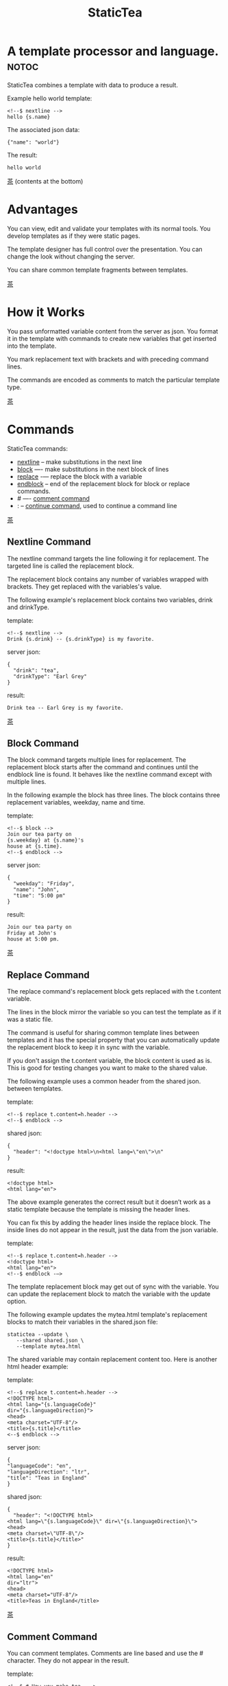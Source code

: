 #+TITLE: StaticTea
* A template processor and language. :notoc:

StaticTea combines a template with data to produce a result.

Example hello world template:

#+BEGIN_SRC
<!--$ nextline -->
hello {s.name}
#+END_SRC

The associated json data:

#+BEGIN_SRC
{"name": "world"}
#+END_SRC

The result:

#+BEGIN_SRC
hello world
#+END_SRC

[[#contents][茶]] (contents at the bottom)

* Advantages
:PROPERTIES:
:CUSTOM_ID: advantages
:END:

You can view, edit and validate your templates with its normal
tools.  You develop templates as if they were static pages.

The template designer has full control over the presentation.
You can change the look without changing the server.

You can share common template fragments between templates.

[[#contents][茶]]

* How it Works
  :PROPERTIES:
:CUSTOM_ID: how-it-works
:END:

You pass unformatted variable content from the server as json.
You format it in the template with commands to create new
variables that get inserted into the template.

You mark replacement text with brackets and with preceding command
lines.

The commands are encoded as comments to match the particular
template type.

[[#contents][茶]]

* Commands
:PROPERTIES:
:CUSTOM_ID: commands
:END:

StaticTea commands:

- [[#nextline-command][nextline]] -- make substitutions in the next line
- [[#block-command][block]] —- make substitutions in the next block of lines
- [[#replace-command][replace]] -— replace the block with a variable
- [[#endblock-command][endblock]] -- end of the replacement block for block or replace
  commands.
- # —- [[#comment-command][comment command]]
- : -- [[#continue-command][continue command]], used to continue a command line

[[#contents][茶]]

** Nextline Command
:PROPERTIES:
:CUSTOM_ID: nextline-command
:END:

The nextline command targets the line following it for
replacement. The targeted line is called the replacement block.

The replacement block contains any number of variables wrapped
with brackets.  They get replaced with the variables's value.

The following example's replacement block contains two variables,
drink and drinkType.

template:

#+BEGIN_SRC
<!--$ nextline -->
Drink {s.drink} -- {s.drinkType} is my favorite.
#+END_SRC

server json:

#+BEGIN_SRC
{
  "drink": "tea",
  "drinkType": "Earl Grey"
}
#+END_SRC

result:

#+BEGIN_SRC
Drink tea -- Earl Grey is my favorite.
#+END_SRC

[[#contents][茶]]

** Block Command
:PROPERTIES:
:CUSTOM_ID: block-command
:END:

The block command targets multiple lines for replacement. The
replacement block starts after the command and continues until
the endblock line is found. It behaves like the nextline command
except with multiple lines.

In the following example the block has three lines. The block
contains three replacement variables, weekday, name and time.

template:

#+BEGIN_SRC
<!--$ block -->
Join our tea party on
{s.weekday} at {s.name}'s
house at {s.time}.
<!--$ endblock -->
#+END_SRC

server json:

#+BEGIN_SRC
{
  "weekday": "Friday",
  "name": "John",
  "time": "5:00 pm"
}
#+END_SRC

result:

#+BEGIN_SRC
Join our tea party on
Friday at John's
house at 5:00 pm.
#+END_SRC

[[#contents][茶]]

** Replace Command
:PROPERTIES:
:CUSTOM_ID: replace-command
:END:

The replace command's replacement block gets replaced with the
t.content variable.

The lines in the block mirror the variable so you can
test the template as if it was a static file.

The command is useful for sharing common template lines between
templates and it has the special property that you can
automatically update the replacement block to keep it in sync
with the variable.

If you don't assign the t.content variable, the block content is
used as is.  This is good for testing changes you want to make to
the shared value.

The following example uses a common header from the shared json. between templates.

template:

#+BEGIN_SRC
<!--$ replace t.content=h.header -->
<!--$ endblock -->
#+END_SRC

shared json:

#+BEGIN_SRC
{
  "header": "<!doctype html>\n<html lang=\"en\">\n"
}
#+END_SRC

result:

#+BEGIN_SRC
<!doctype html>
<html lang="en">
#+END_SRC

The above example generates the correct result but it doesn’t
work as a static template because the template is missing the
header lines.

You can fix this by adding the header lines inside the replace
block. The inside lines do not appear in the result, just the
data from the json variable.

template:

#+BEGIN_SRC
<!--$ replace t.content=h.header -->
<!doctype html>
<html lang="en">
<!--$ endblock -—>
#+END_SRC

The template replacement block may get out of sync with the
variable.  You can update the replacement block to match the
variable with the update option.

The following example updates the mytea.html template's
replacement blocks to match their variables in the shared.json
file:

#+BEGIN_SRC
statictea --update \
   --shared shared.json \
   --template mytea.html
#+END_SRC

The shared variable may contain replacement content too.  Here is
another html header example:

template:

#+BEGIN_SRC
<!--$ replace t.content=h.header -->
<!DOCTYPE html>
<html lang="{s.languageCode}"
dir="{s.languageDirection}">
<head>
<meta charset="UTF-8"/>
<title>{s.title}</title>
<--$ endblock -->
#+END_SRC

server json:

#+BEGIN_SRC
{
"languageCode": "en",
"languageDirection": "ltr",
"title": "Teas in England"
}
#+END_SRC

shared json:

#+BEGIN_SRC
{
  "header": "<!DOCTYPE html>
<html lang=\"{s.languageCode}\" dir=\"{s.languageDirection}\">
<head>
<meta charset=\"UTF-8\"/>
<title>{s.title}</title>"
}
#+END_SRC

result:

#+BEGIN_SRC
<!DOCTYPE html>
<html lang="en"
dir="ltr">
<head>
<meta charset="UTF-8"/>
<title>Teas in England</title>
#+END_SRC

[[#contents][茶]]

** Comment Command
:PROPERTIES:
:CUSTOM_ID: comment-command
:END:

You can comment templates.  Comments are line based and use the #
character. They do not appear in the result.

template:

#+BEGIN_SRC
<!--$ # How you make tea. -->
There are five main groups of teas:
white, green, oolong, black, and pu'erh.
You make Oolong Tea in five time
intensive steps.
#+END_SRC

result:

#+BEGIN_SRC
There are five main groups of teas:
white, green, oolong, black, and pu'erh.
You make Oolong Tea in five time
intensive steps.
#+END_SRC

[[#contents][茶]]

** Continue Command
:PROPERTIES:
:CUSTOM_ID: continue-command
:END:

You can continue a long command line with the "\\" character at
the end before the postfix. The following line must be a continue
command.

The continue command allows you to continue adding statements
when you need more space. You can continue the continue command
too.

In the following example the nextline command continues on a
second line and third line.

template:

#+BEGIN_SRC
<!--$ nextline \-->
<!--$ : tea = 'Earl Grey'; \-->
<!--$ : tea2 = 'Masala chai' -->
{tea}, {tea2}
#+END_SRC

result:

#+BEGIN_SRC
Earl Grey, Masala chai
#+END_SRC

[[#contents][茶]]

** Endblock Command
:PROPERTIES:
:CUSTOM_ID: endblock-command
:END:

The endblock command ends the block and replace commands. Only
the endblock command ends them. All text until the endblock is
part of the replacement block. This includes lines that look like
commands. For example:

template:

#+BEGIN_SRC
<!--$ block -->
<!--$ # this is not a comment, just text -->
fake nextline
<!--$ nextline -->
<!--$ endblock -->
#+END_SRC

result:

#+BEGIN_SRC
<!--$ # this is not a comment, just text -->
fake nextline
<!--$ nextline -->
#+END_SRC

[[#contents][茶]]

* Statements
:PROPERTIES:
:CUSTOM_ID: statements
:END:

You format server content in variables you create in statements.

A statement is an expression consisting of a variable, an equal
sign, and a right hand side. The right hand side is either
another variable, a string, a number or a function. Here are some
examples:

#+BEGIN_SRC
tea = "Earl Grey"
num = 5
t.repeat = 8
nameLen = len(s.name)
#+END_SRC

Statements are allowed on the nextline, block and replace
commands. You can use multiple statements separated with
semicolons. If you need more space, you can continue the line
with the "\\" character at the end. Statements are executed from
left to right.

[[#contents][茶]]

* Variables
:PROPERTIES:
:CUSTOM_ID: variables
:END:

You use variables to create formatted content for a block and to
control how a command works. You create them in json files or in
template statements. Internally one dictionary exists for each of
the five types of variables, you access them with different
prefixes, and they are stored in different dictionaries:

- [[#json-variables][Server Json Variables]] --  "s.", t.server
- [[#json-variables][Shared Json Variables]] -- "h.", t.shared
- [[#local-variables][Local Variables]] -- no prefix, t.local
- [[#global-variables][Global Variables]] -- "g.", t.global
- [[#tea-variables][Tea Variables]] -- "t.", built in

[[#contents][茶]]

** Json Variables
:PROPERTIES:
:CUSTOM_ID: json-variables
:END:

There are two types of json files, the server json and the shared
json.  The top level json dictionary key becomes the variable's
name and its value becomes the variable's value.

You can use multiple server and shared json files by specifying
multiple files on the command line. The files are processed
left to right which is important when there are duplicate
variables since the last one processed overwrites the previous
one.

The json null values get converted to the 0. Json True and False
get converted to 1 and 0.

You cannot change the json variables.

The server variables are stored in the t.server dictionary.

The shared variables are stored in the t.shared dictionary.

The server json comes from the server and shouldn't contain any
presentation data so the template designers have full control of
the presentation.

The shared json is created by the template designer for sharing
common template fragments and other presentation needs.

Here is an example showing the number of elements in the t.server
and t.shared dictionaries.

template:

#+BEGIN_SRC
<!--$ block \-->
<!--$ : serverElements = len(t.server); \-->
<!--$ : sharedElements = len(t.shared) -->
The server has {serverElements} elements
and the shared json has {sharedElements}.
<!--$ endblock -->
#+END_SRC

json:

#+BEGIN_SRC
{
 "tea1": "Black",
 "tea2": "Green",
 "tea3": "Oolong",
 "tea4": "Sencha",
 "tea5": "Herbal"
}
#+END_SRC

result:

#+BEGIN_SRC
The server has 5 elements
and the shared json has 0.
#+END_SRC

[[#contents][茶]]

** Local Variables
   :PROPERTIES:
   :CUSTOM_ID: local-variables
   :END:

You create local variables with template statements.  They are
local to the block where they are defined.  They are processed
from left to right.  There is no prefix for local variables. They
are stored in the t.local dictionary.

[[#contents][茶]]

** Global Variables
    :PROPERTIES:
    :CUSTOM_ID: global-variables
    :END:

Like local variables, you create global variables with template
statements.  All blocks have access to them.  You access them
with "g." prefix.  They are stored in the t.global dictionary.


  [[#contents][茶]]

** Tea Variables
    :PROPERTIES:
    :CUSTOM_ID: tea-variables
    :END:

  The built in tea variables are prefixed with "t." and they
  control how the replacement block works.

  - [[#tcontent][t.content]] -- content of the replace block
  - [[#tlocal][t.local]] -- dictionary containing the current block's local variables.
  - [[#tglobal][t.global]] -- dictionary containing the global variables.
  - [[#tmaxrepeat][t.maxRepeat]] -- maximum number of times to repeat the block
  - [[#tmaxlines][t.maxLines]] -- maximum number of replacementblock lines (lines before endblock)
  - [[#toutput][t.output]] -- where the block output goes
  - [[#trepeat][t.repeat]] -- controls how many times the block repeats
  - [[#trow][t.row]] -- the current row number of a repeating block
  - [[#tserver][t.server]] -- dictionary containing the server variables
  - [[#tshared][t.shared]] -- dictionary containing the shared variables

[[茶]]

*** t.content
    :PROPERTIES:
    :CUSTOM_ID: tcontent
    :END:

 The t.content variable determines what content to use for the
 whole replace block.

 When the t.content is not set, the block content is used like a
 block command except a warning message is output. This is good
 for testing changes you want to make to the shared value and the
 warning reminds you to set the variable when done.

 The variable only applies to the replace command. See the [[#replace-command][replace
 command]] section for an example.

 [[#contents][茶]]

*** t.local
    :PROPERTIES:
    :CUSTOM_ID: tlocal
    :END:

 The t.local variable is the dictionary of local variables for the
 current command.

 [[#contents][茶]]

*** t.global
    :PROPERTIES:
    :CUSTOM_ID: tglobal
    :END:

 The t.global variable is the dictionary of the global variables.

 [[#contents][茶]]

*** t.maxRepeat
    :PROPERTIES:
    :CUSTOM_ID: tmaxrepeat
    :END:

 The t.maxRepeat variable determines the maxiumum times a block
 can repeat.  The default is 100.  A warning message is output
 when you try to assign a bigger number to t.repeat and the value
 is clipped to the maximum.

 It prevents the case where you mistakenly assign a giant number,
 and it allows you to design your template to work well for the
 expected range of blocks.

 You can increase this value to support more blocks by setting the
 t.maxRepeat variable.

 [[#contents][茶]]

*** t.maxLines
    :PROPERTIES:
    :CUSTOM_ID: tmaxlines
    :END:

 The t.maxLines variable determines the maximum lines in a
 replacement block.

 StaticTea reads lines looking for the endblock.  By default, if
 it is not found in 10 lines, the 10 lines are used for the block
 and a warning is output. This catches the case where you forget
 the endblock command.

 You can increase this value to support blocks with more lines by
 setting the t.maxLines system variable.

 #+BEGIN_SRC
 <!--$ block t.maxLines=20 -->
 #+END_SRC

 [[#contents][茶]]

*** t.output
    :PROPERTIES:
    :CUSTOM_ID: toutput
    :END:

The t.output variable determines where the block output goes.  By
default it goes to the result file specified when you run
statictea.

- "result" -- the block output goes to the result file (default)
- "stderr" -- the block output goes to standard error
- "log" -- the block output goes to the log file
- "skip" -- the block is skipped

You can use the stderr option to write your own warning messages.

template:

#+BEGIN_SRC
<!--$ nextline \-->
<!--$ : t.output = if( \-->
<!--$ :   exists("s.admin"), "skip", \-->
<!--$ :   "stderr"); \-->
<!--$ : msg = concat( \-->
<!--$ :   template(), "(", \-->
<!--$ :   getLineNumber(), ")", \-->
<!--$ :   "missing admin var") -->
{msg}
#+END_SRC

result:

#+BEGIN_SRC
template.html(45): missing admin var
#+END_SRC

[[#contents][茶]]

*** t.repeat
    :PROPERTIES:
    :CUSTOM_ID: trepeat
    :END:

 The t.repeat variable is a number that tells how many times to
 repeat the block.

 You use the row variable to customize each block.  Each time
 the block repeats the local variables get recalculated.

 By default the block is output once. A value of zero means don't
 show the block at all.

 For the following example, the number of items in tea_list is
 assigned to the t.repeat variable which outputs the block five
 times.

 template:

 #+BEGIN_SRC
 <!--$ nextline t.repeat = len(s.tea_list); \-->
 <!--$ : tea = get(s.tea_list, t.row) -->
  * {tea}
 #+END_SRC

 server json:

 #+BEGIN_SRC
 {
 "tea_list": [
    "Black",
    "Green",
    "Oolong",
    "Sencha",
    "Herbal"
  ]
 }
 #+END_SRC

 result:

 #+BEGIN_SRC
  * Black
  * Green
  * Oolong
  * Sencha
  * Herbal
 #+END_SRC

 The following example builds an html select list of tea companies
 with the Twinings company selected and it shows how to access
 values from dictionaries.

 template:

 #+BEGIN_SRC
 <h3>Tea Companies</h3>
 <select>
 <!--$ nextline t.repeat=len(s.companyList); \-->
 <!--$ : d = get(s.companyList, t.row); \-->
 <!--$ : company = get(d, "company"); \-->
 <!--$ : selected = get(d, "selected", 0); \-->
 <!--$ : current=if(selected, ' selected="selected"', "") -->
  <option{current}>{company}</option>
 </select>
 #+END_SRC

 server json:

 #+BEGIN_SRC
 {
 "companyList": [
    {"company": "Lipton"},
    {"company": "Tetley"},
    {"company": "Twinings, "selected": 1},
    {"company": "American Tea Room"},
    {"company": "Argo Tea"},
    {"company": "Bigelow Tea Company"}
  ]
 }
 #+END_SRC

 result:

 #+BEGIN_SRC
 <h3>Tea Companies</h3>
 <select>
  <option>Lipton</option>
  <option>Tetley</option>
  <option>selected="selected">Twinings</option>
  <option>Argo Tea</option>
  <option>American Tea Room</option>
  <option>Bigelow Tea Company</option>
 </select>
 #+END_SRC

 Setting t.repeat to 0 is good for building test lists.

 When you view the following template fragment in a browser it
 shows one item in the list.

 template:

 #+BEGIN_SRC
 <h3>Tea</h3>
 <ul>
 <!--$ nextline t.repeat = len(s.teaList); \-->
 <!--$ : tea = get(s.teaList, t.row) -->
  <li>{tea}</li>
 </ul>
 #+END_SRC

 To create a static page that has more products for better testing
 you could use the repeat variable like this:

 template:

 #+BEGIN_SRC
 <h3>Tea</h3>
 <ul>
 <!--$ nextline t.repeat = len(s.teaList) \-->
 <!--$ : tea = get(s.teaList, t.row) -->
  <li>{tea}</li>
 <!--$ block t.repeat = 0 -->
  <li>Black</li>
  <li>Green</li>
  <li>Oolong</li>
  <li>Sencha</li>
  <li>Herbal</li>
 <!--$ endblock -->
 </ul>
 #+END_SRC

 server json:

 #+BEGIN_SRC
 {
  "teaList": [
    "Chamomile",
    "Chrysanthemum",
    "White",
    "Puer"
  ]
 }
 #+END_SRC

 result:

 #+BEGIN_SRC
 <h3>Tea</h3>
 <ul>
  <li>Chamomile</li>
  <li>Chrysanthemum</li>
  <li>White</li>
  <li>Puer</li>
 </ul>
 #+END_SRC

 [[#contents][茶]]

*** t.row
    :PROPERTIES:
    :CUSTOM_ID: trow
    :END:

The t.row variable contains the current row number for blocks
that repeat. The row numbers start at 0 and increases.  You use it
to format lists and other repeating content in the template.

Here is an example using the row variable.  In the example the
row number is used in three places.

template:

#+BEGIN_SRC
<!--$ nextline t.repeat=len(s.companies); \-->
<!--$ : company = get(s.companies, t.row); \-->
<!--$ : num = add(t.row, 1) -->
<li id="r{t.row}>{num}. {company}</li>
#+END_SRC

server json:

#+BEGIN_SRC
{
  "companies": [
    "Mighty Leaf Tea",
    "Numi Organic Tea",
    "Peet's Coffee & Tea",
    "Red Diamond"
  ]
}
#+END_SRC

result:

#+BEGIN_SRC
  <li id="r0">1. Mighty Leaf Tea</li>
  <li id="r1">2. Numi Organic Tea</li>
  <li id="r2">3. Peet's Coffee & Tea</li>
  <li id="r3">4. Red Diamond</li>
#+END_SRC


 [[#contents][茶]]

*** t.server
    :PROPERTIES:
    :CUSTOM_ID: tserver
    :END:

 The t.server variable is a dictionary containing the server json variables.

*** t.shared
    :PROPERTIES:
    :CUSTOM_ID: tshared
    :END:

 The t.shared variable is a dictionary containing the shared json variables

 [[#contents][茶]]

* Types
:PROPERTIES:
:CUSTOM_ID: types
:END:

StaticTea variables types:

- [[#string][string]]
- [[#integer][integer]]
- [[#float][float]]
- [[#dictionary][dictionary]]
- [[#list][list]]

[[#contents][茶]]

** String
:PROPERTIES:
:CUSTOM_ID: string
:END:

You define a string with single or double quotes and use them in
statements.

Literal strings are limited to 256 bytes, if you need a longer
string define it in a json file.


example strings:

- "this is a string"
- 'using single quotes'
- "You can store black teas longer than green teas."
- "100"

example usage:

#+BEGIN_SRC
<!--$ nextline tea = "Earl Grey" -->
<h2>{tea}</h2>
#+END_SRC

result:

#+BEGIN_SRC
<h2>Earl Grey</h2>
#+END_SRC

[[#contents][茶]]

** Integer
:PROPERTIES:
:CUSTOM_ID: integer
:END:

An integer is a 64 bit signed number.  Plus signs are not used
with numbers.

Example numbers:

#+BEGIN_SRC
12345
0
-8823
42
#+END_SRC

[[#contents][茶]]

** Float
:PROPERTIES:
:CUSTOM_ID: float
:END:

A float is a 64 bit real number, it has a decimal point and
starts with a digit or minus sign.

Example floats:

#+BEGIN_SRC
3.14159
24.95
.123
-34.0
#+END_SRC

[[#contents][茶]]

** Dictionary
:PROPERTIES:
:CUSTOM_ID: dictionary
:END:

You access dictionary items with the get function and you define them in the
json files.

[[#contents][茶]]

** List
:PROPERTIES:
:CUSTOM_ID: list
:END:

Like dictionaires, you access list items with the get function and you
define them in the json files.

[[#contents][茶]]

* Functions
:PROPERTIES:
:CUSTOM_ID: functions
:ORDERED:  t
:END:

You use a function in a statement to generate a value. You either
assign the value to a variable or you pass it to another function.

Functions can take zero or more parameters and return a
value. Some functions have optional parameters.

List of functions:

- [[#case][case()]] -- generalized if function
- [[#cmp][cmp()]] -- spaceship compare function <=>
- [[#concat][concat()]] -- concatenate strings
- [[#convert][convert()]] -- convert variable to a different type
- [[#currency][currency()]] -- format currency
- [[#exists][exists()]] -- whether a variables exists
- [[#find][find()]] -- find a substring in a string
- [[#format][format()]] -- format a string or a number
- [[#if][if()]] -- if function
- [[#len][len()]] -- length of string
- [[#lineNumber][lineNumber()]] -- the current line number
- [[#quotehtml][quoteHtml]] -- replace html special characters
- [[#sizes][sizes()]] -- format bytes counts, KB, MB, GB, etc.
- [[#substr][substr()]] -- extract a substring from a string by indexes
- [[#time][time()]] -- format the date and time.
- [[#template][template()]] -- the filename of the current template
- [[#version][version()]] -- the current version and version checker

[[#contents][茶]]

** case()
:PROPERTIES:
:CUSTOM_ID: case
:END:

The case function is a generalized if statement.  You use it to
preform different actions depending on a condition.

It requires at least two parameters, the condition and the "else"
case.

The rest of the parameters you specify in pairs, the first is the
case value and the second is the return value when the condition
matches that case.

When none of the cases match the condition, the else case is
used.

For the example below the abbr variable is set to an abbreviation
depending on the type of tea.

template:

#+BEGIN_SRC
<--$ nextline \-->
<--$ : abbr = case( \-->
<--$ : s.tea, "unknown",  \-->
<--$ : 'Darjeeling', "Darj",  \-->
<--$ : "Earl Gray", "EG") -->
The abbreviation for {s.tea} is {s.abbr}.
#+END_SRC

server json:

#+BEGIN_SRC
{
  "tea": "Darjeeling"
}
#+END_SRC

result:

#+BEGIN_SRC
The abbreviation for Darjeeling is Darj.
#+END_SRC

The if statement is shorthand for a simple case:

#+BEGIN_SRC
if(cond, v1, v2)
#+END_SRC
is equivalent to:
#+BEGIN_SRC
case(cond, v2, 1, v1)
#+END_SRC

[[#contents][茶]]

** cmp()
:PROPERTIES:
:CUSTOM_ID: cmp
:END:

The cmp function compares two variables, either numbers or
strings (both the same type), and returns whether the first
parameter is less than, equal to or greater than the second
parameter. It returns -1 for less, 0 for equal and 1 for greater
than.

template:

#+BEGIN_SRC
#$ block \
#$ cond1 = cmp(4, 5); \
#$ cond2 = cmp(2, 2); \
#$ cond3 = cmp(5, 4)
cmp(4, 5) returns {cond1}
cmp(2, 2) returns {cond2}
cmp(5, 4) returns {cond3}
#$ endblock
#+END_SRC

result:

#+BEGIN_SRC
cmp(4, 5) returns -1
cmp(2, 2) returns 0
cmp(5, 4) returns 1
#+END_SRC

Here is another example using cmp to "ellipsize" a string when it
gets long. The following example ellipsizes when a name is longer
than 10 bytes.

#+BEGIN_SRC
<!--$ # If the name is longer than 10 characters, -->
<!--$ # clip it to 7 and add "...".               -->
<!--$ nextline                                   \-->
<!--$ : cmp = cmp(len(s.name), 10);              \-->
<!--$ : name = case(cmd, s.name                  \-->
<!--$ : 1, concat(substr(s.name, 0, 7), "..."))   -->
#+END_SRC

[[#contents][茶]]

** concat()
:PROPERTIES:
:CUSTOM_ID: concat
:END:

The concat function concatenates strings. You can specify 0 or
more parameters. The following example also shows using the "#$"
prefix:

#+BEGIN_SRC
#$ block \
#$ : x1 = concat(); \
#$ : x2 = concat("Tea"); \
#$ : x3 = concat("Tea", "Time"); \
#$ : x4 = concat("Tea", " ",  "Time")
concat() => '{x1}'
concat("Tea") => '{x2}'
concat("Tea", "Time") => '{x3}'
concat("Tea", " ",  "Time") => '{x4}'
#$ endblock
#+END_SRC

Result:

#+BEGIN_SRC
concat() => ''
concat("Tea") => 'Tea'
concat("Tea", "Time") => 'TeaTime'
concat("Tea", " ",  "Time") => 'Tea Time'
#+END_SRC

[[#contents][茶]]

** convert()
:PROPERTIES:
:CUSTOM_ID: convert
:END:

The convert function converts variables from one type to
another. From int to float, float to int, string to int and
string to float. It takes two or three parameters, the variable
to convert and the type name to convert to, and how to
round. Only strings that look like numbers can be converted.

Conversion Combinations:

- int to float
- int to string
- float to int, with round options
- float to string
- string to int with round options
- string to float

Round Options:

- "round" - rounds to the nearest int, when equal rounds up.
- "floor" - uses int below.
- "ceiling" - uses int above.

#+BEGIN_SRC
v1 = convert(5.6, "int", "round")
v3 = convert(333, "float")
v2 = convert("2", "int")
v4 = convert("2.2", "int", "floor")
v5 = convert("2.3", "float")
#+END_SRC

[[#contents][茶]]

** exists()
:PROPERTIES:
:CUSTOM_ID: exists
:END:

The exists function takes one string parameter which is the name
of a variable. It returns 1 when a variable exists, else it
returns 0.

template:

#+BEGIN_SRC
<--$ block a = "apple"; \-->
<--$ : ax = exists("a"); \-->
<--$ : bx = exists("b") -->
exists("a") => {ax}
exists("b") => {bx}
<--$ endblock -->
#+END_SRC

result:

#+BEGIN_SRC
exists("a") => 1
exists("b") => 0
#+END_SRC

[[#contents][茶]]

** currency()
:PROPERTIES:
:CUSTOM_ID: currency
:END:

The currency function formats numbers as currency.

[[#contents][茶]]

** find()
:PROPERTIES:
:CUSTOM_ID: find
:END:

The find function searches a string for a substring and returns
its position when found. When not found it returns -1. Positions
start at 0.

template:

#+BEGIN_SRC
<--$ nextline \-->
<--$ pos = find("Tea time at 4:00.", "time") -->
{pos}
#+END_SRC

result:

#+BEGIN_SRC
4
#+END_SRC

[[#contents][茶]]

** get()
:PROPERTIES:
:CUSTOM_ID: get
:END:

You use the get function to access list or dictionary
values. It takes three parameters. The first is the list or
dictionary to use. The second is the key name for dictionaries or
the index for lists. The third optional parameter is the default
value when the item doesn't exist. If you don't specify the
default, a warning is generated when the item doesn't exist and
the statement is skipped.

#+BEGIN_SRC
var = get(t.server, "tea", "Earl Grey")
var = get(t.server, 0, "Earl Grey")
#+END_SRC

[[#contents][茶]]

** if()
:PROPERTIES:
:CUSTOM_ID: if
:END:

You use the if function to select a value based on a condition.

The if function has three parameters. The first parameter is the
condition value (1 or not 1), the second is the true case (1 case) and the
third is the else case (not 1 case).  When the condition value is 1, the second
parameter is returned, else the third parameter is returned.

The following example uses the template system to show how it
works.

template:

#+BEGIN_SRC
<--$ block \-->
<--$ : var1=if(1, 'dog', 'cat'), \-->
<--$ : var2=if(0, 'dog', 'cat'), \-->
<--$ : var3=if(8, 'dog', 'cat'), -->

if(1, 'dog', 'cat') => {var1}
if(0, 'dog', 'cat') => {var2}
if(8, 'dog', 'cat') => {var3}
<--$ endblock -->
#+END_SRC

result:

#+BEGIN_SRC

if(1, 'dog', 'cat') -> dog
if(0, 'dog', 'cat') -> cat
if(8, 'dog', 'cat') -> cat
#+END_SRC

[[#contents][茶]]

** format()
:PROPERTIES:
:CUSTOM_ID: format
:END:

The format function is a powerful way to format your
variables. You can left, right or center the variable.  You can
specify the number of digits after the decimal point and other
things. For all the details see: https://nim-lang.org/docs/strformat.html.

template:

#+BEGIN_SRC
<--$ nextline cost=format(".2f", s.cost)-->
Kathleen spent ${cost} on tea for Steve's birthday.
#+END_SRC

server json:

#+BEGIN_SRC
{
  "cost": 52.436789
}
#+END_SRC

result:

#+BEGIN_SRC
Kathleen spent $52.44 on tea for Steve's birthday.
#+END_SRC

[[#contents][茶]]

** len()
:PROPERTIES:
:CUSTOM_ID: len
:END:

The len function returns the number of characters in a string,
the number of elements in a list or the number of elements in a
dictionary.

#+BEGIN_SRC
<!--$ block \-->
<!--$ : length = len("Tetley"); \-->
<!--$ : listLen = len(tea_list); \-->
<!--$ : serverLen = len(t.server) -->
The Tetley name has {length} characters.
The tea list has {listlen} elements.
The server json dictionary has {serverLen} elements.
<!--$ endblock -->
#+END_SRC

json:

#+BEGIN_SRC
{
"tea_list": [
    {"tea": "Black"},
    {"tea": "Green"},
    {"tea": "Oolong"},
    {"tea": "Sencha"},
    {"tea": "Herbal"}
  ]
}
#+END_SRC

result:

#+BEGIN_SRC
The Tetley name has 6 characters.
The tea list has 5 elements.
The server json dictionary has 1 elements.
#+END_SRC

[[#contents][茶]]

** lineNumber()
:PROPERTIES:
:CUSTOM_ID: lineNumber
:END:

Return the line in the template where the function is called.

[[#contents][茶]]

** quoteHtml()
:PROPERTIES:
:CUSTOM_ID: quoteHtml
:END:

The quoteHtml replaces special html characters with equivalents.

[[#contents][茶]]

** sizes()
:PROPERTIES:
:CUSTOM_ID: sizes
:END:

The sizes function formats a number as a number of byres, KB, MB,
GB, etc.

[[#contents][茶]]

** substr()
:PROPERTIES:
:CUSTOM_ID: substr
:END:

The substr function extracts a substring from a string by
indexes. The first parameter is the string to operate on, the
second is the starting index of the substring to extract and the
third is the ending index (one past it). The third parameter is
optional and defaults to one past the end of the string. The end
minus the start is equal to the length of the substring.

Showing the indexes under Earl Grey helps to understand how the
function works.

#+BEGIN_SRC
Earl Grey
0123456789
#+END_SRC

template:

#+BEGIN_SRC
<--$ nextline \-->
<--$ : sub1 = substr("Earl Grey", 5) \-->
<--$ : sub2 = substr("Earl Grey", 0, 4) -->
sub1 = {sub1}, sub2 = {sub2}
#+END_SRC

result:

#+BEGIN_SRC
sub1 = Grey, sub2 = Earl
#+END_SRC

[[#contents][茶]]

** time()
:PROPERTIES:
:CUSTOM_ID: time
:END:

The time function formats date and time values.

[[#contents][茶]]

** template()
:PROPERTIES:
:CUSTOM_ID: template
:END:

Return the template filename. It takes one optional string
parameter:

- "basename" -- returns the name without any path information,
  which is the default.
- "passed" -- returns the template name passed to statictea.

[[#contents][茶]]

** version()
:PROPERTIES:
:CUSTOM_ID: version
:END:

You use the version function to get the current version of
StaticTea or to verify that the version you are running works
with your template.

The version function takes 0, 1 or 2 parameters. The first parameter
is the minimum version supported and the second parameter is the
maximum version supported.

The default minimum is 0.0.0 and the default maximum is anything.

If the current version is below the minimum or above the maximum,
the function outputs a message to standard error.

You can use the function multiple times for fine grain checking.

StaticTea uses [[https://semver.org/][Semantic Versioning]] with the added restrictions
that each version component is limited to three digits and all
components have at least one digit.

Below is typical useage:

template:

#+BEGIN_SRC
<--$ nextline version=version("1.20.3", "3.4.005") -->
<-- StaticTea current version is: {version}. -->
#+END_SRC

result:

#+BEGIN_SRC
<-- StaticTea current version is: 1.9.0. -->
#+END_SRC

If the current version is not between the min and max, a message
is output to standard error.  Example messages:

stdout:

#+BEGIN_SRC
tea.html(45): w22: The current version 4.0.2 is greater than the maximum
allowed verion of 3.4.005.

tea.html(45): w23: The current version 1.0.0 is less than the minumum
allowed verion of 1.20.3.
#+END_SRC

[[#contents][茶]]

* Run StaticTea
:PROPERTIES:
:CUSTOM_ID: run-statictea
:END:

You run StaticTea from the command line.

- Warning messages go to standard error.
- If you don't specify the result argument, the result goes to standard out.
- If you specify "stdin" for the template, the template comes
  from stdin.

The example below shows a typical invocation which specifies four
file arguments, the server json, the shared json, the template
and the result.

#+BEGIN_SRC
statictea \
  --server server.json \
  --shared shared.json \
  --template template.html \
  --result result.html
#+END_SRC

The StaticTea command line options:

- help -- show options and usage documentation.
- version -- outputs the version number.
- server -- the server json file(s), you can specify multiple.
- shared -- the shared json file(s), you can specify multiple.
- template -- the template file, or "stdin".
- result -- the result file, or standard out when not specified.
- update -- update the template replace blocks. See the
  [[#replace-command][Replace Command]].
- prepost -- add a command prefix and postfix, you can specify
  multiple. When you specify values, the defaults are no longer
  used. See the [[#prefix-postfix][Prefix Postfix]] section.

[[#contents][茶]]

* Miscellaneous
:PROPERTIES:
:CUSTOM_ID: miscellaneous
:END:

Miscellaneous topics:

- [[#warning-messages][Warning Messages]]
- [[#prefix-postfix][Prefix Postfix]]
- [[#encoding-and-line-endings][Encoding and Line Endings]]
- [[#log-file][Log File]]
- [[#limits][Limits]]
- [[#system-defaults][System Defaults]]

** Warning Messages
   :PROPERTIES:
   :CUSTOM_ID: warning-messages
   :END:

 When StaticTea detects a problem, a warning message is written to
 standard error, the problem is skipped, and processing
 continues.

 For example, if a variable in a replacement block is used but it
 doesn't exist, the bracketed variable remains as is in the
 result, and a message is output to standard error. There are many
 other potential warnings.

 It’s good style to change your template or json to be free of
 messages.

 Each warning message shows the file and line number where the
 problem happened.

 example messages:

 - tea.html(45): w1: Unknown server variable: teaMaster.
 - tea.html(45): w2: The postfix is missing.
 - tea.html(45): w3: The command line doesn't have a valid
   command, found: blocker.
 - tea.html(45): w4: Unknown system variable: t.asdf.
 - tea.html(45): w5: Server json file not found: server.json.
 - tea.html(45): w6: Unable to parse server.json.

 The statictea program returns 0 when no message gets
 output to standard error, else it returns 1.

 Example of running statictea when a variable is missing:

 template:

 #+BEGIN_SRC
 <!--$ block -->
 You're a {s.webmaster},
 I'm a {s.teaMaster}!
 <!--$ endblock -->
 #+END_SRC

 server json:

 #+BEGIN_SRC
 {
   "webmaster": "html wizard"
 }
 #+END_SRC

 stderr:

 #+BEGIN_SRC
 template.html(2): w1: Unknown server variable: s.teaMaster
 #+END_SRC

 result:

 #+BEGIN_SRC
 You're a html wizard,
 I'm a {s.teaMaster}!
 #+END_SRC

 You can write your own warning messages using the system t.output
 set to stderr. In the following example a warning message is
 written to standard error when the server admin variable is
 missing. When it is not missing nothing gets output.

 template:

 #+BEGIN_SRC
 <--$ nextline t.output = if( \-->
 <--$ : exists("admin"), "skip", "stderr") -->
 warning: the admin variable is missing
 #+END_SRC

 [[#contents][茶]]

** Prefix Postfix
   :PROPERTIES:
   :CUSTOM_ID: prefix-postfix
   :END:

 You make the template commands look like comments tailored for
 your template file type. This allows you to edit the template
 using its native editor and run other native tools.  For example,
 you can edit a StaticTea html template with an html editor and
 validate it online with w3.org's validator.

 Comment syntax varies depending on the type of template file and
 sometimes depending on the location within the file. StaticTea
 supports several varieties and you can specify others.

 You want to distinguish StaticTea commands from normal comments
 when you create your own. The convention is to add a $ as the
 last character of the prefix and only use $ with StaticTea
 commands and space for normal comments.

 Built in Prefixes:

 - html: <!--$ and -->
 - html: &lt;!--$ and --&gt; for textarea elements
 - bash: #$
 - config files: ;$
 - C++: //$
 - C language: ​/\star$ and \star​/

 You can define other comment types on the command line using the
 prepost option one or more times. When you specify your own
 prepost values, the defaults no longer exist so you have control
 of which prefixes get used.

 You separate the prefix from the postfix with one space and the
 postfix is optional.

 examples:

 #+BEGIN_SRC
 --prepost="@$ |"
 --prepost="[comment$ ]"
 --prepost="#[$ ]#"
 #+END_SRC

 [[#contents][茶]]

** Encoding and Line Endings
:PROPERTIES:
:CUSTOM_ID: encoding-and-line-endings
:END:

 Templates are utf-8 encoded.  Two line endings are supported on
 all platforms: LF, and CR/LF.  Line endings are preserved.  The
 template syntax only uses ascii except unicode characters are used
 in quoted strings.

 [[#contents][茶]]

** Log File
   :PROPERTIES:
   :CUSTOM_ID: log-file
   :END:

 The log file contains timing, memory usage and low priority
 warnings. The log file, statictea.log, is created in the current
 folder (system default log location?).  Log information is
 appended to the file and it grows without bounds. Make sure to
 setup log rotation. When the file size exceeds 1 GB a warning
 message is generated.

 [[#contents][茶]]

** Limits
 :PROPERTIES:
   :CUSTOM_ID: limits
   :END:

 There is no limit on the size of the template. However there are
 several limits on variables and commands.

 Having limits may seem restrictive but there are many reasons for
 them.

 - It catches common mistakes, like missing the end block.
 - The limits tells how to best use the program.
 - It's easier to test the limits and verify the warning messages.
 - It's easier to optimize the code when the limits are defined.

 You can override the t.maxLine and t.maxRepeat limits but not
 others. Here are the limits:

 - t.maxLines -- number of lines before the end block
   command. Useful when you forget to end the block. You can
   override this with bigger or smaller values.  Default 10.
 - t.maxRepeat -- maximum number of times to repeat a block.
 - Maximum command line length -- 1024 characters.
 - Maximum variable name length -- 64 characters, 66 including
   option prefix.
 - Maximum literal string length -- 256 bytes. Use json for
   longer strings.

 [[#contents][茶]]

** System Defaults
   :PROPERTIES:
   :CUSTOM_ID: system-defaults
   :END:

 You can use the system variables in a replacement block to see
 their default values. The following example shows the default
 values of some of the system variables.

 template:

 #+BEGIN_SRC
 <!--$ block -->
 default t.local = {t.local}
 default t.global = {t.global}
 default t.maxLines = {t.maxLines}
 default t.maxRepeat = {t.maxRepeat}
 default t.output = {t.output}
 default t.repeat = {t.repeat}
 default t.server = {t.server}
 <!--$ endblock -->
 #+END_SRC

 result:

 #+BEGIN_SRC
 default t.local = {}
 default t.global = {}
 default t.maxLines = 10
 default t.maxRepeat = 100
 default t.output = "result"
 default t.repeat = 1
 default t.server = {}
 #+END_SRC

 [[#contents][茶]]

 # You run the command below to make the table of contents. Copy
 # to scratch to remove the leading pound signs.
 # grep '^\* ' readme.org | grep -v ":notoc" | cut -c 3- | \
 # awk '{a = $0; gsub(" ", "-", a); printf "- [[#%s][%s]]\n", tolower(a), $0 }'
* Contents :notoc:
:PROPERTIES:
:CUSTOM_ID: contents
:END:

- [[#advantages][Advantages]]
- [[#how-it-works][How it Works]]
- [[#commands][Commands]]
- [[#statements][Statements]]
- [[#variables][Variables]]
- [[#types][Types]]
- [[#functions][Functions]]
- [[#run-statictea][Run StaticTea]]
- [[#miscellaneous][Miscellaneous]]

* Tea Info                                                            :notoc:

Tea is the most popular manufactured drink consumed in the world,
equaling all others – including coffee, soft drinks, and alcohol
– combined. -- Wikipedia -- Macfarlane, Alan; Macfarlane, Iris
(2004). The Empire of Tea. The Overlook Press. p. 32. ISBN
978-1-58567-493-0.

